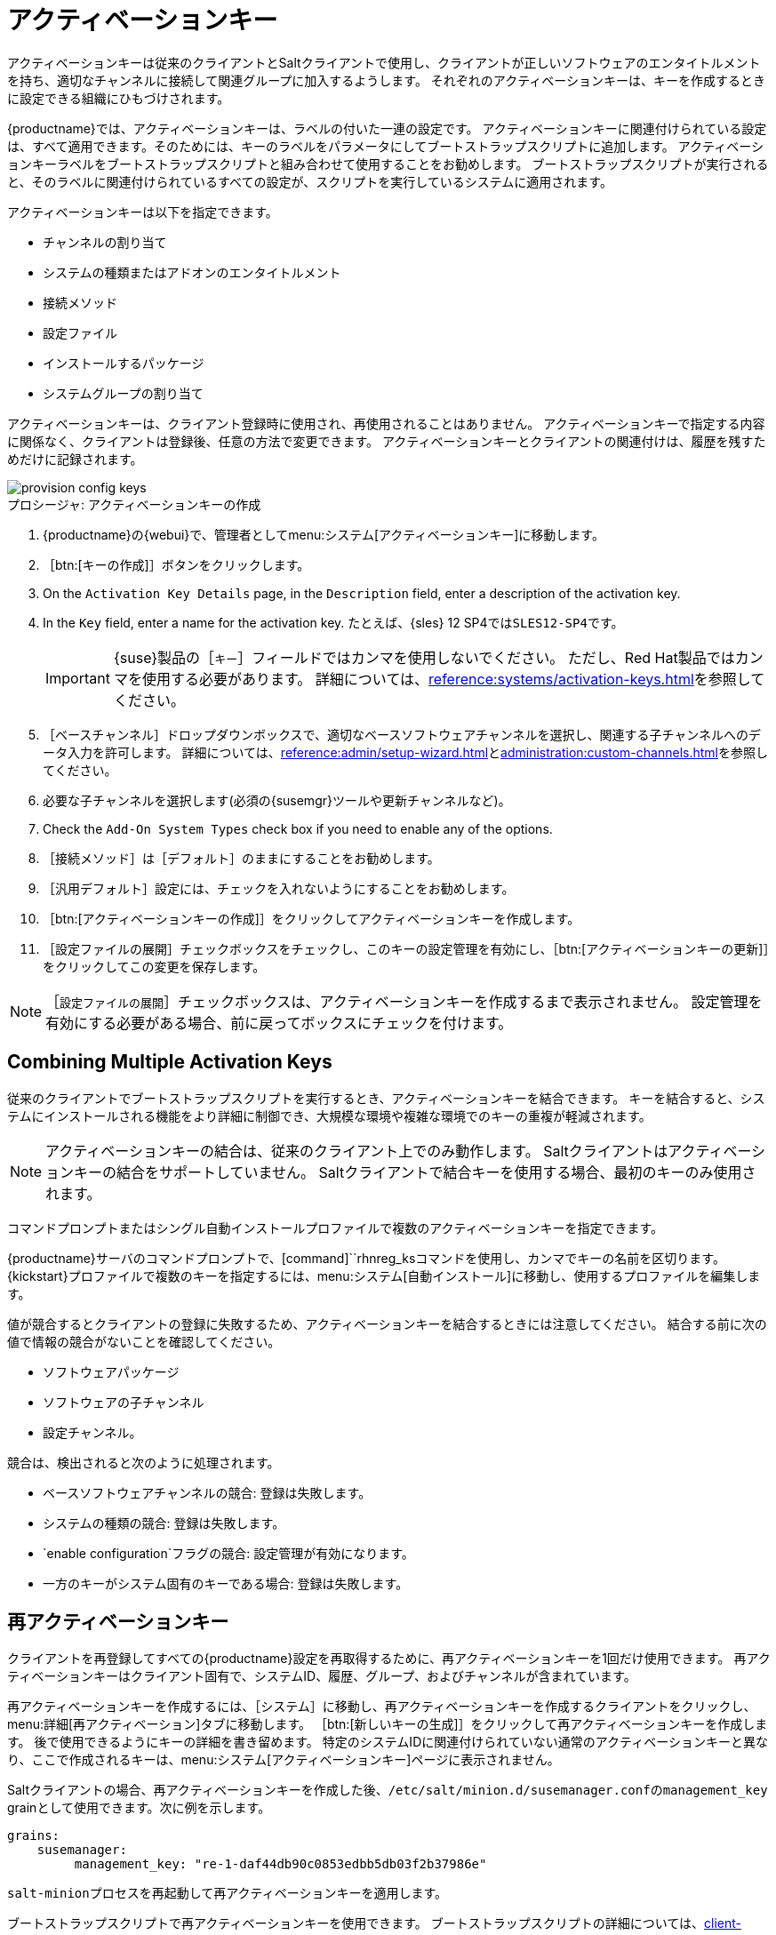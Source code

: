 [[activation-keys]]
= アクティベーションキー

アクティベーションキーは従来のクライアントとSaltクライアントで使用し、クライアントが正しいソフトウェアのエンタイトルメントを持ち、適切なチャンネルに接続して関連グループに加入するようします。 それぞれのアクティベーションキーは、キーを作成するときに設定できる組織にひもづけされます。

{productname}では、アクティベーションキーは、ラベルの付いた一連の設定です。 アクティベーションキーに関連付けられている設定は、すべて適用できます。そのためには、キーのラベルをパラメータにしてブートストラップスクリプトに追加します。 アクティベーションキーラベルをブートストラップスクリプトと組み合わせて使用することをお勧めします。 ブートストラップスクリプトが実行されると、そのラベルに関連付けられているすべての設定が、スクリプトを実行しているシステムに適用されます。

アクティベーションキーは以下を指定できます。

* チャンネルの割り当て
* システムの種類またはアドオンのエンタイトルメント
* 接続メソッド
* 設定ファイル
* インストールするパッケージ
* システムグループの割り当て

アクティベーションキーは、クライアント登録時に使用され、再使用されることはありません。 アクティベーションキーで指定する内容に関係なく、クライアントは登録後、任意の方法で変更できます。 アクティベーションキーとクライアントの関連付けは、履歴を残すためだけに記録されます。

image::provision-config-keys.png[scaledwidth=80%]



.プロシージャ: アクティベーションキーの作成
. {productname}の{webui}で、管理者としてmenu:システム[アクティベーションキー]に移動します。
. ［btn:[キーの作成]］ボタンをクリックします。
. On the [guimenu]``Activation Key Details`` page, in the [guimenu]``Description`` field, enter a description of the activation key.
. In the [guimenu]``Key`` field, enter a name for the activation key.
    たとえば、{sles}{nbsp}12{nbsp}SP4では``SLES12-SP4``です。
+
[IMPORTANT]
====
{suse}製品の［[guimenu]``キー``］フィールドではカンマを使用しないでください。 ただし、Red Hat製品ではカンマを使用する必要があります。 詳細については、xref:reference:systems/activation-keys.adoc[]を参照してください。
====
+
. ［[guimenu]``ベースチャンネル``］ドロップダウンボックスで、適切なベースソフトウェアチャンネルを選択し、関連する子チャンネルへのデータ入力を許可します。
    詳細については、xref:reference:admin/setup-wizard.adoc#vle.webui.admin.wizard.products[]とxref:administration:custom-channels.adoc[]を参照してください。
. 必要な子チャンネルを選択します(必須の{susemgr}ツールや更新チャンネルなど)。
. Check the [guimenu]``Add-On System Types`` check box if you need to enable any of the options.
. ［[guimenu]``接続メソッド``］は［[guimenu]``デフォルト``］のままにすることをお勧めします。
. ［[guimenu]``汎用デフォルト``］設定には、チェックを入れないようにすることをお勧めします。
. ［btn:[アクティベーションキーの作成]］をクリックしてアクティベーションキーを作成します。
. ［[guimenu]``設定ファイルの展開``］チェックボックスをチェックし、このキーの設定管理を有効にし、［btn:[アクティベーションキーの更新]］をクリックしてこの変更を保存します。

[NOTE]
====
［[guimenu]``設定ファイルの展開``］チェックボックスは、アクティベーションキーを作成するまで表示されません。 設定管理を有効にする必要がある場合、前に戻ってボックスにチェックを付けます。
====



== Combining Multiple Activation Keys

従来のクライアントでブートストラップスクリプトを実行するとき、アクティベーションキーを結合できます。 キーを結合すると、システムにインストールされる機能をより詳細に制御でき、大規模な環境や複雑な環境でのキーの重複が軽減されます。

[NOTE]
====
アクティベーションキーの結合は、従来のクライアント上でのみ動作します。 Saltクライアントはアクティベーションキーの結合をサポートしていません。 Saltクライアントで結合キーを使用する場合、最初のキーのみ使用されます。
====

コマンドプロンプトまたはシングル自動インストールプロファイルで複数のアクティベーションキーを指定できます。

{productname}サーバのコマンドプロンプトで、[command]``rhnreg_ksコマンドを使用し、カンマでキーの名前を区切ります。 {kickstart}プロファイルで複数のキーを指定するには、menu:システム[自動インストール]に移動し、使用するプロファイルを編集します。

値が競合するとクライアントの登録に失敗するため、アクティベーションキーを結合するときには注意してください。 結合する前に次の値で情報の競合がないことを確認してください。

* ソフトウェアパッケージ
* ソフトウェアの子チャンネル
* 設定チャンネル。

競合は、検出されると次のように処理されます。

* ベースソフトウェアチャンネルの競合: 登録は失敗します。
* システムの種類の競合: 登録は失敗します。
* `enable configuration`フラグの競合: 設定管理が有効になります。
* 一方のキーがシステム固有のキーである場合: 登録は失敗します。



== 再アクティベーションキー

クライアントを再登録してすべての{productname}設定を再取得するために、再アクティベーションキーを1回だけ使用できます。 再アクティベーションキーはクライアント固有で、システムID、履歴、グループ、およびチャンネルが含まれています。

再アクティベーションキーを作成するには、［[guimenu]``システム``］に移動し、再アクティベーションキーを作成するクライアントをクリックし、menu:詳細[再アクティベーション]タブに移動します。 ［btn:[新しいキーの生成]］をクリックして再アクティベーションキーを作成します。 後で使用できるようにキーの詳細を書き留めます。 特定のシステムIDに関連付けられていない通常のアクティベーションキーと異なり、ここで作成されるキーは、menu:システム[アクティベーションキー]ページに表示されません。

Saltクライアントの場合、再アクティベーションキーを作成した後、[path]``/etc/salt/minion.d/susemanager.conf``の``management_key`` grainとして使用できます。次に例を示します。

----
grains:
    susemanager:
         management_key: "re-1-daf44db90c0853edbb5db03f2b37986e"
----

[command]``salt-minion``プロセスを再起動して再アクティベーションキーを適用します。

ブートストラップスクリプトで再アクティベーションキーを使用できます。 ブートストラップスクリプトの詳細については、xref:client-configuration:registration-bootstrap.adoc[]を参照してください。

従来のクライアントの場合、再アクティベーションキーを作成した後、[command]``rhnreg_ks``コマンドラインユーティリティでこのキーを使用できます。 このコマンドを実行すると、クライアントが再登録され、その{productname}設定が復元されます。 従来のクライアントでは、再アクティベーションキーをアクティベーションキーと結合して、単一システムプロファイルで複数のキーの設定を集約できます。 次に例を示します。

----
rhnreg_ks --server=<server-url>/XMLRPC \
          --activationkey=<reactivation-key>,<activationkey> \
           --force
----

[WARNING]
====
既存の{productname}プロファイルでクライアントを自動インストールすると、そのプロファイルは、再アクティベーションキーを使用して、システムを再登録し、その設定を復元します。 プロファイルベースの自動インストール実行中は、このキーを再生成、削除、または使用しないでください。 このような操作を実行すると、自動インストールは失敗します。
====



== アクティベーションキーのベストプラクティス

.デフォルトの親チャンネル

[systemitem]``SUSEマネージャのデフォルト``の親チャンネルを使用しないでください。 この設定では、{productname}は、インストールされるオペレーティングシステムに最適な親チャンネルを強制的に選択します。その場合、予期しない動作が発生する可能性があります。 代わりに、それぞれのディストリビューションおよびアーキテクチャに固有のアクティベーションキーを作成することをお勧めします。

.アクティベーションキーによるブートストラップ

ブートストラップスクリプトを使用している場合、各スクリプトにアクティベーションキーを作成することを検討してください。 作成によって、チャンネルの割り当て、パッケージのインストール、システムグループメンバーシップ、および設定チャンネルの割り当ての整合性を取ることができます。 登録後にシステムで手動操作する必要も減ります。

.帯域幅の要件

アクティベーションキーを使用すると、登録時にソフトウェアが自動ダウンロードされることがあります。この動作は、帯域幅に制約がある環境では望ましくない場合があります。

次のオプションによって帯域幅使用条件が作成されます。

* SUSE Product Poolチャンネルを割り当てると、対応する製品ディスクリプタパッケージが自動インストールされます。
* ［[guimenu]``パッケージ``］セクションのパッケージがインストールされます。
* ［[guimenu]``設定``］セクションのSaltの状態によっては、その内容に応じてダウンロードがトリガされる場合があります。

.キーラベルの命名

読んで理解しやすい名前をアクティベーションキーに入力しないと、システムが数値の文字列を自動生成するため、キーの管理が困難になる場合があります。

キーを追跡できるようにアクティベーションキーの命名規則を検討してください。 組織のインフラストラクチャに関係がある名前を付けておくと、複雑な操作の実行も簡単になります。

キーラベルを作成する場合、次のヒントを考慮してください。

* OSの名前(必須): キーには、設定を指定するOS名を必ず含める必要があります。
* アーキテクチャ名(推奨): 会社で稼働しているアーキテクチャ(たとえば、x86_64)が複数ある場合、アーキテクチャの種類をラベルに含めることをお勧めします。
* サーバの種類の名前: このサーバの使用目的
* 場所名: サーバの配置場所(部屋、ビル、部署)
* 日付: 保守期間(四半期など)。
* カスタム名: 組織のニーズに合う命名規則

アクティベーションキーラベルの名前の例:

----
sles12-sp2-web_server-room_129-x86_64
----

----
sles12-sp2-test_packages-blg_502-room_21-ppc64le
----

[IMPORTANT]
====
{suse}製品の［[guimenu]``キー``］フィールドではカンマを使用しないでください。 ただし、Red Hat製品ではカンマを使用する必要があります。 詳細については、xref:reference:systems/activation-keys.adoc[]を参照してください。
====

.含めるチャンネル

アクティベーションキーを作成するときは、このキーに関連付けられているソフトウェアチャンネルも考慮する必要があります。 キーには、特定のベースチャンネルを割り当てる必要があります。 デフォルトのベースチャンネルの使用はお勧めしません。 詳細については、xref:client-configuration:registration-overview.adoc[]でインストールしているクライアントオペレーティングシステムを参照してください。


